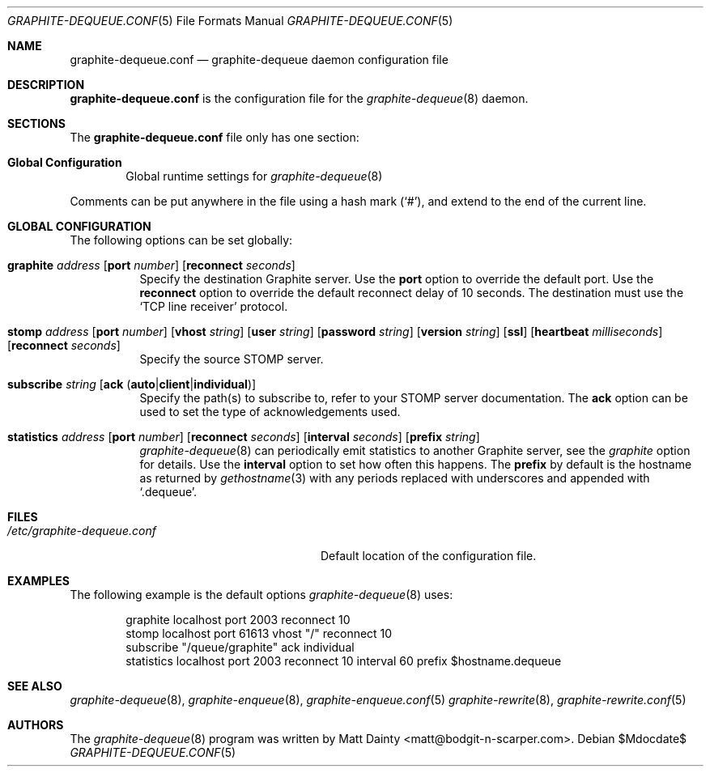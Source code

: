 .\" Copyright (c) 2012 Matt Dainty <matt@bodgit-n-scarper.com>
.\"
.\" Permission to use, copy, modify, and distribute this software for any
.\" purpose with or without fee is hereby granted, provided that the above
.\" copyright notice and this permission notice appear in all copies.
.\"
.\" THE SOFTWARE IS PROVIDED "AS IS" AND THE AUTHOR DISCLAIMS ALL WARRANTIES
.\" WITH REGARD TO THIS SOFTWARE INCLUDING ALL IMPLIED WARRANTIES OF
.\" MERCHANTABILITY AND FITNESS. IN NO EVENT SHALL THE AUTHOR BE LIABLE FOR
.\" ANY SPECIAL, DIRECT, INDIRECT, OR CONSEQUENTIAL DAMAGES OR ANY DAMAGES
.\" WHATSOEVER RESULTING FROM LOSS OF USE, DATA OR PROFITS, WHETHER IN AN
.\" ACTION OF CONTRACT, NEGLIGENCE OR OTHER TORTIOUS ACTION, ARISING OUT OF
.\" OR IN CONNECTION WITH THE USE OR PERFORMANCE OF THIS SOFTWARE.
.\"
.Dd $Mdocdate$
.Dt GRAPHITE-DEQUEUE.CONF 5
.Os
.Sh NAME
.Nm graphite-dequeue.conf
.Nd graphite-dequeue daemon configuration file
.Sh DESCRIPTION
.Nm
is the configuration file for the
.Xr graphite-dequeue 8
daemon.
.Sh SECTIONS
The
.Nm
file only has one section:
.Bl -tag -width xxxx
.It Sy Global Configuration
Global runtime settings for
.Xr graphite-dequeue 8
.El
.Pp
Comments can be put anywhere in the file using a hash mark
.Pq Sq # ,
and extend to the end of the current line.
.Sh GLOBAL CONFIGURATION
The following options can be set globally:
.Pp
.Bl -tag -width Ds -compact
.It Xo
.Ic graphite Ar address
.Op Ic port Ar number
.Op Ic reconnect Ar seconds
.Xc
Specify the destination Graphite server.
Use the
.Ic port
option to override the default port.
Use the
.Ic reconnect
option to override the default reconnect delay of 10 seconds.
The destination must use the
.Sq TCP line receiver
protocol.
.Pp
.It Xo
.Ic stomp Ar address
.Op Ic port Ar number
.Op Ic vhost Ar string
.Op Ic user Ar string
.Op Ic password Ar string
.Op Ic version Ar string
.Op Ic ssl
.Op Ic heartbeat Ar milliseconds
.Op Ic reconnect Ar seconds
.Xc
Specify the source STOMP server.
.Pp
.It Xo
.Ic subscribe Ar string
.Op Ic ack Pq Ic auto Ns | Ns Ic client Ns | Ns Ic individual
.Xc
Specify the path(s) to subscribe to, refer to your STOMP server documentation.
The
.Ic ack
option can be used to set the type of acknowledgements used.
.Pp
.It Xo
.Ic statistics Ar address
.Op Ic port Ar number
.Op Ic reconnect Ar seconds
.Op Ic interval Ar seconds
.Op Ic prefix Ar string
.Xc
.Xr graphite-dequeue 8
can periodically emit statistics to another Graphite server, see the
.Ar graphite
option for details.
Use the
.Ic interval
option to set how often this happens.
The
.Ic prefix
by default is the hostname as returned by
.Xr gethostname 3
with any periods replaced with underscores and appended with
.Sq .dequeue .
.Pp
.El
.Sh FILES
.Bl -tag -width "/etc/graphite-dequeue.conf" -compact
.It Pa /etc/graphite-dequeue.conf
Default location of the configuration file.
.El
.Sh EXAMPLES
The following example is the default options
.Xr graphite-dequeue 8
uses:
.Bd -literal -offset indent
graphite localhost port 2003 reconnect 10
stomp localhost port 61613 vhost "/" reconnect 10
subscribe "/queue/graphite" ack individual
statistics localhost port 2003 reconnect 10 interval 60 prefix $hostname.dequeue
.Ed
.Sh SEE ALSO
.Xr graphite-dequeue 8 ,
.Xr graphite-enqueue 8 ,
.Xr graphite-enqueue.conf 5
.Xr graphite-rewrite 8 ,
.Xr graphite-rewrite.conf 5
.Sh AUTHORS
The
.Xr graphite-dequeue 8
program was written by
.An Matt Dainty Aq matt@bodgit-n-scarper.com .
